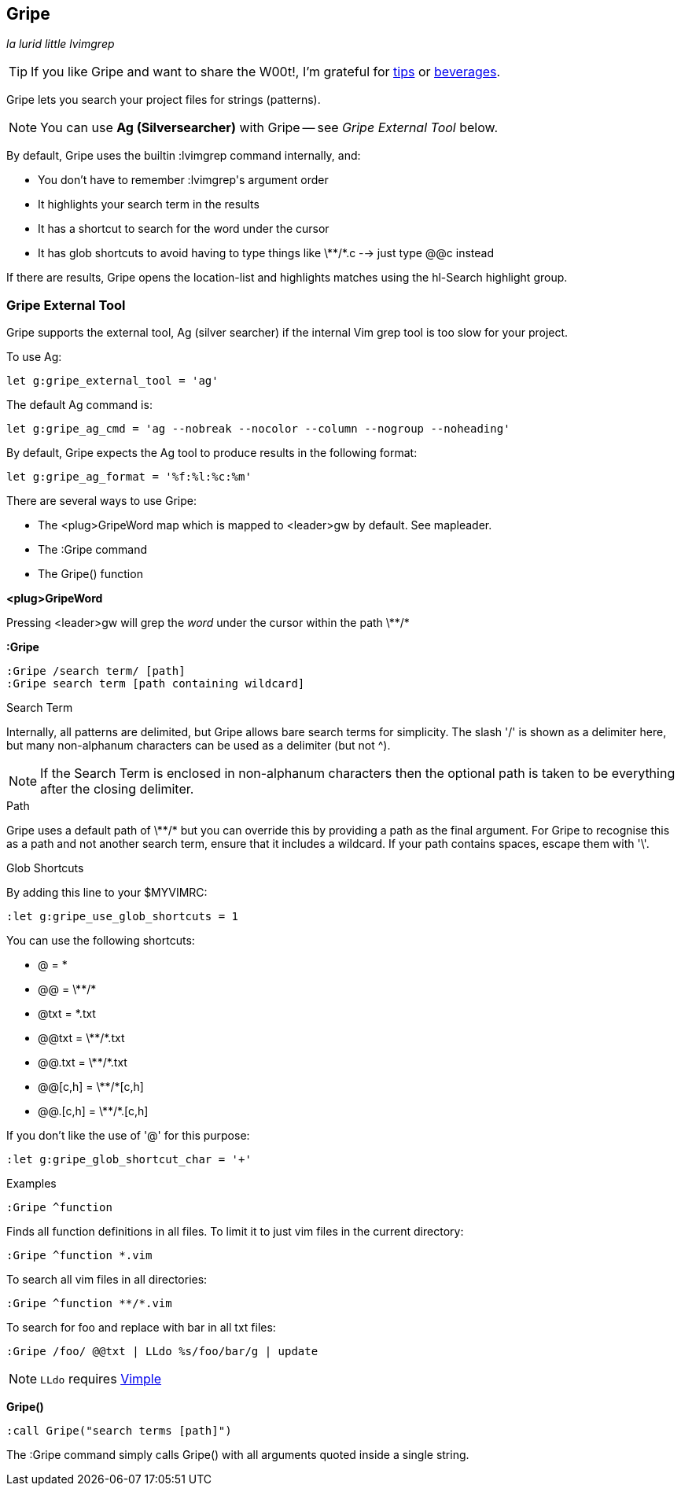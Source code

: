 Gripe
-----

__la lurid little lvimgrep__

TIP: If you like Gripe and want to share the W00t!, I'm grateful for
https://www.gittip.com/bairuidahu/[tips] or
http://of-vim-and-vigor.blogspot.com/[beverages].

Gripe lets you search your project files for strings (patterns).

NOTE: You can use **Ag (Silversearcher)** with Gripe -- see __Gripe External Tool__ below.

By default, Gripe uses the builtin +:lvimgrep+ command internally, and:

* You don't have to remember ++:lvimgrep++'s argument order
* It highlights your search term in the results
* It has a shortcut to search for the word under the cursor
* It has glob shortcuts to avoid having to type things like
  ++\**/*.c++ --> just type ++@@c++ instead

If there are results, Gripe opens the +location-list+ and highlights
matches using the +hl-Search+ highlight group.

=== Gripe External Tool

Gripe supports the external tool, Ag (silver searcher) if the internal Vim
grep tool is too slow for your project.

To use Ag:

  let g:gripe_external_tool = 'ag'


The default Ag command is:

  let g:gripe_ag_cmd = 'ag --nobreak --nocolor --column --nogroup --noheading'


By default, Gripe expects the Ag tool to produce results in the following
format:

  let g:gripe_ag_format = '%f:%l:%c:%m'


There are several ways to use Gripe:

* The +<plug>GripeWord+ map which is mapped to <leader>gw by default. See +mapleader+.
* The +:Gripe+ command
* The +Gripe()+ function

**++<plug>GripeWord++**

Pressing ++<leader>gw++ will grep the _word_ under the cursor within
the path ++\**/*++


**++:Gripe++**

  :Gripe /search term/ [path]
  :Gripe search term [path containing wildcard]

.Search Term

Internally, all patterns are delimited, but Gripe allows bare search terms for
simplicity. The slash '/' is shown as a delimiter here, but many non-alphanum
characters can be used as a delimiter (but not ^).

NOTE: If the Search Term is enclosed in non-alphanum characters then the
optional path is taken to be everything after the closing delimiter.

.Path

Gripe uses a default path of ++\**/*++ but you can override this by providing a path
as the final argument. For Gripe to recognise this as a path and not another
search term, ensure that it includes a +wildcard+. If your path contains
spaces, escape them with '\'.

.Glob Shortcuts

By adding this line to your $MYVIMRC:

  :let g:gripe_use_glob_shortcuts = 1

You can use the following shortcuts:

* ++@++        = ++*++
* ++@@++       = ++\**/*++
* ++@txt++     = ++*.txt++
* ++@@txt++    = ++\**/*.txt++
* ++@@.txt++   = ++\**/*.txt++
* ++@@[c,h]++  = ++\**/*[c,h]++
* ++@@.[c,h]++ = ++\**/*.[c,h]++

If you don't like the use of '@' for this purpose:

  :let g:gripe_glob_shortcut_char = '+'


.Examples

  :Gripe ^function

Finds all function definitions in all files. To limit it to just vim files in
the current directory:

  :Gripe ^function *.vim

To search all vim files in all directories:

  :Gripe ^function **/*.vim

To search for foo and replace with bar in all txt files:

   :Gripe /foo/ @@txt | LLdo %s/foo/bar/g | update

NOTE: `LLdo` requires https://github.com/dahu/vimple[Vimple]

**++Gripe()++**

  :call Gripe("search terms [path]")

The +:Gripe+ command simply calls +Gripe()+ with all arguments quoted inside a
single string.
